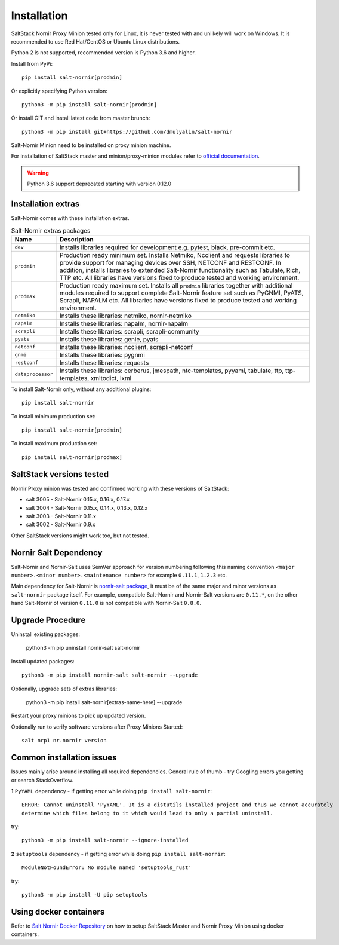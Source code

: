 Installation
############

SaltStack Nornir Proxy Minion tested only for Linux, it is never tested with and
unlikely will work on Windows. It is recommended to use Red Hat/CentOS or Ubuntu
Linux distributions.

Python 2 is not supported, recommended version is Python 3.6 and higher.

Install from PyPi::

    pip install salt-nornir[prodmin]

Or explicitly specifying Python version::

    python3 -m pip install salt-nornir[prodmin]

Or install GIT and install latest code from master brunch::

    python3 -m pip install git+https://github.com/dmulyalin/salt-nornir

Salt-Nornir Minion need to be installed on proxy minion machine.

.. info:: If planning to use ``salt-nornir-runner`` module, ``salt-nornir`` should be 
   installed on Salt Master machine as well.

For installation of SaltStack master and minion/proxy-minion modules
refer to `official documentation <https://repo.saltproject.io/>`_.

.. warning:: Python 3.6 support deprecated starting with version 0.12.0

Installation extras
===================

Salt-Nornir comes with these installation extras.

.. list-table:: Salt-Nornir extras packages
   :widths: 15 85
   :header-rows: 1

   * - Name
     - Description
   * - ``dev``
     - Installs libraries required for development e.g. pytest, black, pre-commit etc.
   * - ``prodmin``
     - Production ready minimum set. Installs Netmiko, Ncclient and requests libraries
       to provide support for managing devices over SSH, NETCONF and RESTCONF. In addition,
       installs libraries to extended Salt-Nornir functionality such as Tabulate, Rich, TTP
       etc. All libraries have versions fixed to produce tested and working environment.
   * - ``prodmax``
     - Production ready maximum set. Installs all ``prodmin`` libraries together with
       additional modules required to support complete Salt-Nornir feature set such as
       PyGNMI, PyATS, Scrapli, NAPALM etc. All libraries have versions fixed to produce
       tested and working environment.
   * - ``netmiko``
     - Installs these libraries: netmiko, nornir-netmiko
   * - ``napalm``
     - Installs these libraries: napalm, nornir-napalm
   * - ``scrapli``
     - Installs these libraries: scrapli, scrapli-community
   * - ``pyats``
     - Installs these libraries: genie, pyats
   * - ``netconf``
     - Installs these libraries: ncclient, scrapli-netconf
   * - ``gnmi``
     - Installs these libraries:  pygnmi
   * - ``restconf``
     - Installs these libraries:  requests
   * - ``dataprocessor``
     - Installs these libraries: cerberus, jmespath, ntc-templates, pyyaml, tabulate, ttp,
       ttp-templates, xmltodict, lxml

To install Salt-Nornir only, without any additional plugins::

    pip install salt-nornir

To install minimum production set::

    pip install salt-nornir[prodmin]

To install maximum production set::

    pip install salt-nornir[prodmax]

SaltStack versions tested
=========================

Nornir Proxy minion was tested and confirmed working with these versions of SaltStack:

* salt 3005 - Salt-Nornir 0.15.x, 0.16.x, 0.17.x
* salt 3004 - Salt-Nornir 0.15.x, 0.14.x, 0.13.x, 0.12.x
* salt 3003 - Salt-Nornir 0.11.x
* salt 3002 - Salt-Nornir 0.9.x

Other SaltStack versions might work too, but not tested.

Nornir Salt Dependency
======================

Salt-Nornir and Nornir-Salt uses SemVer approach for version numbering following
this naming convention ``<major number>.<minor number>.<maintenance number>`` for example
``0.11.1``,  ``1.2.3`` etc.

Main dependency for Salt-Nornir is `nornir-salt package <https://pypi.org/project/nornir-salt/>`_,
it must be of the same major and minor versions as ``salt-nornir`` package itself. For example,
compatible Salt-Nornir and Nornir-Salt versions are ``0.11.*``, on the other hand Salt-Nornir
of version ``0.11.0`` is not compatible with Nornir-Salt ``0.8.0``.

Upgrade Procedure
=================

Uninstall existing packages:

    python3 -m pip uninstall nornir-salt salt-nornir

Install updated packages::

    python3 -m pip install nornir-salt salt-nornir --upgrade

Optionally, upgrade sets of extras libraries:

    python3 -m pip install salt-nornir[extras-name-here] --upgrade

Restart your proxy minions to pick up updated version.

Optionally run to verify software versions after Proxy Minions Started::

    salt nrp1 nr.nornir version

Common installation issues
==========================

Issues mainly arise around installing all required dependencies. General rule of thumb - try Googling
errors you getting or search StackOverflow.

**1** ``PyYAML`` dependency - if getting error while doing ``pip install salt-nornir``::

    ERROR: Cannot uninstall 'PyYAML'. It is a distutils installed project and thus we cannot accurately
    determine which files belong to it which would lead to only a partial uninstall.

try::

    python3 -m pip install salt-nornir --ignore-installed

**2** ``setuptools`` dependency - if getting error while doing ``pip install salt-nornir``::

    ModuleNotFoundError: No module named 'setuptools_rust'

try::

    python3 -m pip install -U pip setuptools

Using docker containers
=======================

Refer to `Salt Nornir Docker Repository <https://github.com/dmulyalin/salt-nornir-docker>`_ on how to
setup SaltStack Master and Nornir Proxy Minion using docker containers.
